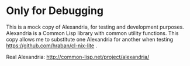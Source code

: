 * Only for Debugging

This is a mock copy of Alexandria, for testing and development purposes. Alexandria is a Common Lisp library with common utility functions. This copy allows me to substitute one Alexandria for another when testing https://github.com/hraban/cl-nix-lite .

Real Alexandria: http://common-lisp.net/project/alexandria/
